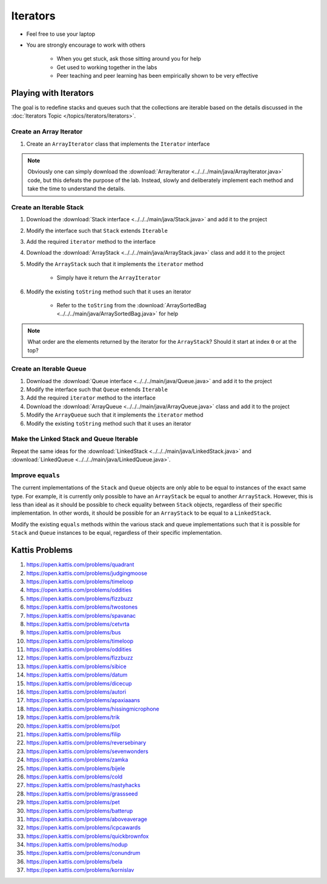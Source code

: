 *********
Iterators
*********

* Feel free to use your laptop
* You are strongly encourage to work with others

    * When you get stuck, ask those sitting around you for help
    * Get used to working together in the labs
    * Peer teaching and peer learning has been empirically shown to be very effective


Playing with Iterators
======================

The goal is to redefine stacks and queues such that the collections are iterable based on the details discussed in the
:doc:`Iterators Topic </topics/iterators/iterators>`.


Create an Array Iterator
------------------------

#. Create an ``ArrayIterator`` class that implements the ``Iterator`` interface


.. note::

    Obviously one can simply download the :download:`ArrayIterator <../../../main/java/ArrayIterator.java>` code, but
    this defeats the purpose of the lab. Instead, slowly and deliberately implement each method and take the time to
    understand the details.



Create an Iterable Stack
------------------------

#. Download the :download:`Stack interface <../../../main/java/Stack.java>` and add it to the project
#. Modify the interface such that ``Stack`` extends ``Iterable``
#. Add the required ``iterator`` method to the interface

#. Download the :download:`ArrayStack <../../../main/java/ArrayStack.java>` class and add it to the project
#. Modify the ``ArrayStack`` such that it implements the ``iterator`` method

    * Simply have it return the ``ArrayIterator``


#. Modify the existing ``toString`` method such that it uses an iterator

    * Refer to the ``toString`` from the :download:`ArraySortedBag <../../../main/java/ArraySortedBag.java>` for help


.. note::

    What order are the elements returned by the iterator for the ``ArrayStack``? Should it start at index ``0`` or at
    the top?

    

Create an Iterable Queue
------------------------

#. Download the :download:`Queue interface <../../../main/java/Queue.java>` and add it to the project
#. Modify the interface such that ``Queue`` extends ``Iterable``
#. Add the required ``iterator`` method to the interface

#. Download the :download:`ArrayQueue <../../../main/java/ArrayQueue.java>` class and add it to the project
#. Modify the ``ArrayQueue`` such that it implements the ``iterator`` method
#. Modify the existing ``toString`` method such that it uses an iterator



Make the Linked Stack and Queue Iterable
----------------------------------------

Repeat the same ideas for the :download:`LinkedStack <../../../main/java/LinkedStack.java>` and
:download:`LinkedQueue <../../../main/java/LinkedQueue.java>`.


Improve ``equals``
------------------

The current implementations of the ``Stack`` and ``Queue`` objects are only able to be equal to instances of the exact
same type. For example, it is currently only possible to have an ``ArrayStack`` be equal to another ``ArrayStack``.
However, this is less than ideal as it should be possible to check equality between ``Stack`` objects, regardless of
their specific implementation. In other words, it should be possible for an ``ArrayStack`` to be equal to a
``LinkedStack``.

Modify the existing ``equals`` methods within the various stack and queue implementations such that it is possible for
``Stack`` and ``Queue`` instances to be equal, regardless of their specific implementation.



Kattis Problems
===============

#. https://open.kattis.com/problems/quadrant
#. https://open.kattis.com/problems/judgingmoose
#. https://open.kattis.com/problems/timeloop
#. https://open.kattis.com/problems/oddities
#. https://open.kattis.com/problems/fizzbuzz
#. https://open.kattis.com/problems/twostones
#. https://open.kattis.com/problems/spavanac
#. https://open.kattis.com/problems/cetvrta
#. https://open.kattis.com/problems/bus
#. https://open.kattis.com/problems/timeloop
#. https://open.kattis.com/problems/oddities
#. https://open.kattis.com/problems/fizzbuzz
#. https://open.kattis.com/problems/sibice
#. https://open.kattis.com/problems/datum
#. https://open.kattis.com/problems/dicecup
#. https://open.kattis.com/problems/autori
#. https://open.kattis.com/problems/apaxiaaans
#. https://open.kattis.com/problems/hissingmicrophone
#. https://open.kattis.com/problems/trik
#. https://open.kattis.com/problems/pot
#. https://open.kattis.com/problems/filip
#. https://open.kattis.com/problems/reversebinary
#. https://open.kattis.com/problems/sevenwonders
#. https://open.kattis.com/problems/zamka
#. https://open.kattis.com/problems/bijele
#. https://open.kattis.com/problems/cold
#. https://open.kattis.com/problems/nastyhacks
#. https://open.kattis.com/problems/grassseed
#. https://open.kattis.com/problems/pet
#. https://open.kattis.com/problems/batterup
#. https://open.kattis.com/problems/aboveaverage
#. https://open.kattis.com/problems/icpcawards
#. https://open.kattis.com/problems/quickbrownfox
#. https://open.kattis.com/problems/nodup
#. https://open.kattis.com/problems/conundrum
#. https://open.kattis.com/problems/bela
#. https://open.kattis.com/problems/kornislav